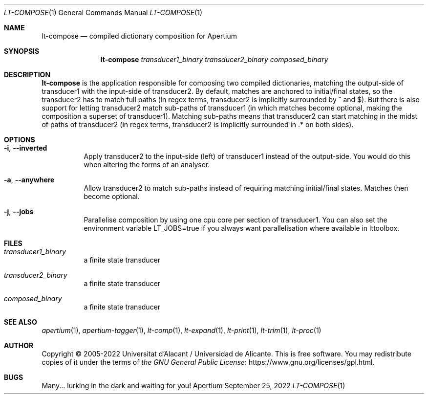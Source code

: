 .Dd September 25, 2022
.Dt LT-COMPOSE 1
.Os Apertium
.Sh NAME
.Nm lt-compose
.Nd compiled dictionary composition for Apertium
.Sh SYNOPSIS
.Nm lt-compose
.Ar transducer1_binary
.Ar transducer2_binary
.Ar composed_binary
.Sh DESCRIPTION
.Nm lt-compose
is the application responsible for composing two compiled
dictionaries, matching the output-side of transducer1 with the
input-side of transducer2. By default, matches are anchored to
initial/final states, so the transducer2 has to match full paths (in
regex terms, transducer2 is implicitly surrounded by ^ and $). But
there is also support for letting transducer2 match sub-paths of
transducer1 (in which matches become optional, making the composition
a superset of transducer1). Matching sub-paths means that transducer2
can start matching in the midst of paths of transducer2 (in regex
terms, transducer2 is implicitly surrounded in .* on both sides).
.Sh OPTIONS
.Bl -tag -width Ds
.It Fl i , Fl Fl inverted
Apply transducer2 to the input-side (left) of transducer1 instead of
the output-side. You would do this when altering the forms of an
analyser.
.It Fl a , Fl Fl anywhere
Allow transducer2 to match sub-paths instead of requiring matching
initial/final states. Matches then become optional.
.It Fl j , Fl Fl jobs
Parallelise composition by using one cpu core per section of
transducer1. You can also set the environment variable LT_JOBS=true if
you always want parallelisation where available in lttoolbox.
.Sh FILES
.Bl -tag -width Ds
.It Ar transducer1_binary
a finite state transducer
.It Ar transducer2_binary
a finite state transducer
.It Ar composed_binary
a finite state transducer
.El
.Sh SEE ALSO
.Xr apertium 1 ,
.Xr apertium-tagger 1 ,
.Xr lt-comp 1 ,
.Xr lt-expand 1 ,
.Xr lt-print 1 ,
.Xr lt-trim 1 ,
.Xr lt-proc 1
.Sh AUTHOR
Copyright \(co 2005-2022 Universitat d'Alacant / Universidad de Alicante.
This is free software.
You may redistribute copies of it under the terms of
.Lk https://www.gnu.org/licenses/gpl.html the GNU General Public License .
.Sh BUGS
Many... lurking in the dark and waiting for you!
